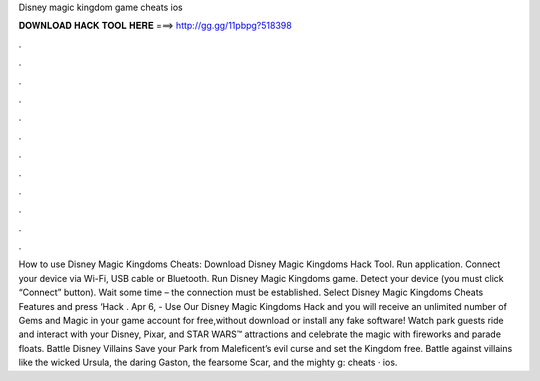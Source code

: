 Disney magic kingdom game cheats ios

𝐃𝐎𝐖𝐍𝐋𝐎𝐀𝐃 𝐇𝐀𝐂𝐊 𝐓𝐎𝐎𝐋 𝐇𝐄𝐑𝐄 ===> http://gg.gg/11pbpg?518398

.

.

.

.

.

.

.

.

.

.

.

.

How to use Disney Magic Kingdoms Cheats: Download Disney Magic Kingdoms Hack Tool. Run application. Connect your device via Wi-Fi, USB cable or Bluetooth. Run Disney Magic Kingdoms game. Detect your device (you must click “Connect” button). Wait some time – the connection must be established. Select Disney Magic Kingdoms Cheats Features and press ‘Hack . Apr 6, - Use Our Disney Magic Kingdoms Hack and you will receive an unlimited number of Gems and Magic in your game account for free,without download or install any fake software! Watch park guests ride and interact with your Disney, Pixar, and STAR WARS™ attractions and celebrate the magic with fireworks and parade floats. Battle Disney Villains Save your Park from Maleficent’s evil curse and set the Kingdom free. Battle against villains like the wicked Ursula, the daring Gaston, the fearsome Scar, and the mighty g: cheats · ios.